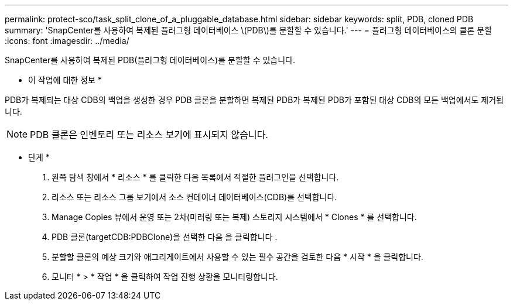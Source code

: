 ---
permalink: protect-sco/task_split_clone_of_a_pluggable_database.html 
sidebar: sidebar 
keywords: split, PDB, cloned PDB 
summary: 'SnapCenter를 사용하여 복제된 플러그형 데이터베이스 \(PDB\)를 분할할 수 있습니다.' 
---
= 플러그형 데이터베이스의 클론 분할
:icons: font
:imagesdir: ../media/


[role="lead"]
SnapCenter를 사용하여 복제된 PDB(플러그형 데이터베이스)를 분할할 수 있습니다.

* 이 작업에 대한 정보 *

PDB가 복제되는 대상 CDB의 백업을 생성한 경우 PDB 클론을 분할하면 복제된 PDB가 복제된 PDB가 포함된 대상 CDB의 모든 백업에서도 제거됩니다.


NOTE: PDB 클론은 인벤토리 또는 리소스 보기에 표시되지 않습니다.

* 단계 *

. 왼쪽 탐색 창에서 * 리소스 * 를 클릭한 다음 목록에서 적절한 플러그인을 선택합니다.
. 리소스 또는 리소스 그룹 보기에서 소스 컨테이너 데이터베이스(CDB)를 선택합니다.
. Manage Copies 뷰에서 운영 또는 2차(미러링 또는 복제) 스토리지 시스템에서 * Clones * 를 선택합니다.
. PDB 클론(targetCDB:PDBClone)을 선택한 다음 을 클릭합니다 image:../media/split_cone.gif[""].
. 분할할 클론의 예상 크기와 애그리게이트에서 사용할 수 있는 필수 공간을 검토한 다음 * 시작 * 을 클릭합니다.
. 모니터 * > * 작업 * 을 클릭하여 작업 진행 상황을 모니터링합니다.

